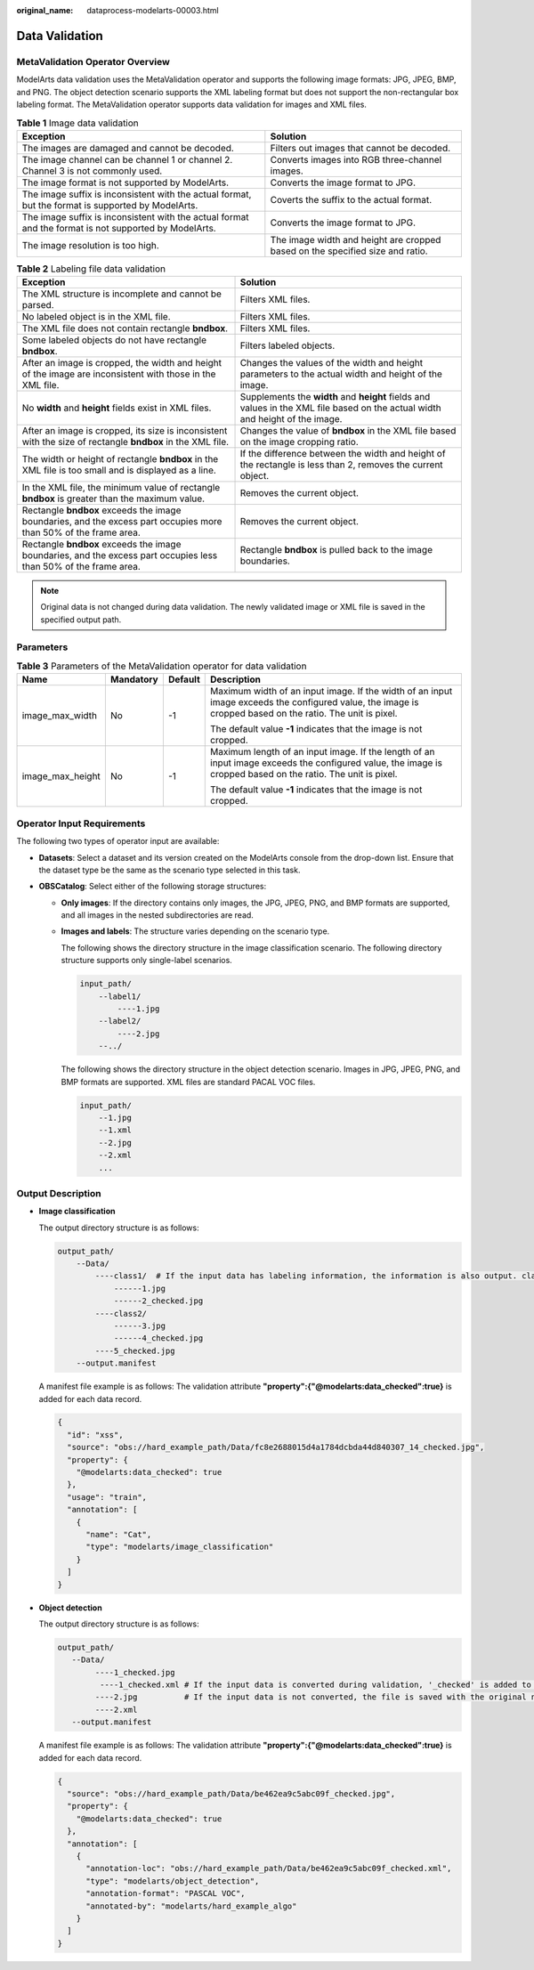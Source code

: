 :original_name: dataprocess-modelarts-00003.html

.. _dataprocess-modelarts-00003:

Data Validation
===============

MetaValidation Operator Overview
--------------------------------

ModelArts data validation uses the MetaValidation operator and supports the following image formats: JPG, JPEG, BMP, and PNG. The object detection scenario supports the XML labeling format but does not support the non-rectangular box labeling format. The MetaValidation operator supports data validation for images and XML files.

.. table:: **Table 1** Image data validation

   +-------------------------------------------------------------------------------------------------------+-------------------------------------------------------------------------------+
   | Exception                                                                                             | Solution                                                                      |
   +=======================================================================================================+===============================================================================+
   | The images are damaged and cannot be decoded.                                                         | Filters out images that cannot be decoded.                                    |
   +-------------------------------------------------------------------------------------------------------+-------------------------------------------------------------------------------+
   | The image channel can be channel 1 or channel 2. Channel 3 is not commonly used.                      | Converts images into RGB three-channel images.                                |
   +-------------------------------------------------------------------------------------------------------+-------------------------------------------------------------------------------+
   | The image format is not supported by ModelArts.                                                       | Converts the image format to JPG.                                             |
   +-------------------------------------------------------------------------------------------------------+-------------------------------------------------------------------------------+
   | The image suffix is inconsistent with the actual format, but the format is supported by ModelArts.    | Coverts the suffix to the actual format.                                      |
   +-------------------------------------------------------------------------------------------------------+-------------------------------------------------------------------------------+
   | The image suffix is inconsistent with the actual format and the format is not supported by ModelArts. | Converts the image format to JPG.                                             |
   +-------------------------------------------------------------------------------------------------------+-------------------------------------------------------------------------------+
   | The image resolution is too high.                                                                     | The image width and height are cropped based on the specified size and ratio. |
   +-------------------------------------------------------------------------------------------------------+-------------------------------------------------------------------------------+

.. table:: **Table 2** Labeling file data validation

   +------------------------------------------------------------------------------------------------------------------+-------------------------------------------------------------------------------------------------------------------------------+
   | Exception                                                                                                        | Solution                                                                                                                      |
   +==================================================================================================================+===============================================================================================================================+
   | The XML structure is incomplete and cannot be parsed.                                                            | Filters XML files.                                                                                                            |
   +------------------------------------------------------------------------------------------------------------------+-------------------------------------------------------------------------------------------------------------------------------+
   | No labeled object is in the XML file.                                                                            | Filters XML files.                                                                                                            |
   +------------------------------------------------------------------------------------------------------------------+-------------------------------------------------------------------------------------------------------------------------------+
   | The XML file does not contain rectangle **bndbox**.                                                              | Filters XML files.                                                                                                            |
   +------------------------------------------------------------------------------------------------------------------+-------------------------------------------------------------------------------------------------------------------------------+
   | Some labeled objects do not have rectangle **bndbox**.                                                           | Filters labeled objects.                                                                                                      |
   +------------------------------------------------------------------------------------------------------------------+-------------------------------------------------------------------------------------------------------------------------------+
   | After an image is cropped, the width and height of the image are inconsistent with those in the XML file.        | Changes the values of the width and height parameters to the actual width and height of the image.                            |
   +------------------------------------------------------------------------------------------------------------------+-------------------------------------------------------------------------------------------------------------------------------+
   | No **width** and **height** fields exist in XML files.                                                           | Supplements the **width** and **height** fields and values in the XML file based on the actual width and height of the image. |
   +------------------------------------------------------------------------------------------------------------------+-------------------------------------------------------------------------------------------------------------------------------+
   | After an image is cropped, its size is inconsistent with the size of rectangle **bndbox** in the XML file.       | Changes the value of **bndbox** in the XML file based on the image cropping ratio.                                            |
   +------------------------------------------------------------------------------------------------------------------+-------------------------------------------------------------------------------------------------------------------------------+
   | The width or height of rectangle **bndbox** in the XML file is too small and is displayed as a line.             | If the difference between the width and height of the rectangle is less than 2, removes the current object.                   |
   +------------------------------------------------------------------------------------------------------------------+-------------------------------------------------------------------------------------------------------------------------------+
   | In the XML file, the minimum value of rectangle **bndbox** is greater than the maximum value.                    | Removes the current object.                                                                                                   |
   +------------------------------------------------------------------------------------------------------------------+-------------------------------------------------------------------------------------------------------------------------------+
   | Rectangle **bndbox** exceeds the image boundaries, and the excess part occupies more than 50% of the frame area. | Removes the current object.                                                                                                   |
   +------------------------------------------------------------------------------------------------------------------+-------------------------------------------------------------------------------------------------------------------------------+
   | Rectangle **bndbox** exceeds the image boundaries, and the excess part occupies less than 50% of the frame area. | Rectangle **bndbox** is pulled back to the image boundaries.                                                                  |
   +------------------------------------------------------------------------------------------------------------------+-------------------------------------------------------------------------------------------------------------------------------+

.. note::

   Original data is not changed during data validation. The newly validated image or XML file is saved in the specified output path.

Parameters
----------

.. table:: **Table 3** Parameters of the MetaValidation operator for data validation

   +------------------+-----------------+-----------------+-------------------------------------------------------------------------------------------------------------------------------------------------------------+
   | Name             | Mandatory       | Default         | Description                                                                                                                                                 |
   +==================+=================+=================+=============================================================================================================================================================+
   | image_max_width  | No              | -1              | Maximum width of an input image. If the width of an input image exceeds the configured value, the image is cropped based on the ratio. The unit is pixel.   |
   |                  |                 |                 |                                                                                                                                                             |
   |                  |                 |                 | The default value **-1** indicates that the image is not cropped.                                                                                           |
   +------------------+-----------------+-----------------+-------------------------------------------------------------------------------------------------------------------------------------------------------------+
   | image_max_height | No              | -1              | Maximum length of an input image. If the length of an input image exceeds the configured value, the image is cropped based on the ratio. The unit is pixel. |
   |                  |                 |                 |                                                                                                                                                             |
   |                  |                 |                 | The default value **-1** indicates that the image is not cropped.                                                                                           |
   +------------------+-----------------+-----------------+-------------------------------------------------------------------------------------------------------------------------------------------------------------+

Operator Input Requirements
---------------------------

The following two types of operator input are available:

-  **Datasets**: Select a dataset and its version created on the ModelArts console from the drop-down list. Ensure that the dataset type be the same as the scenario type selected in this task.
-  **OBSCatalog**: Select either of the following storage structures:

   -  **Only images**: If the directory contains only images, the JPG, JPEG, PNG, and BMP formats are supported, and all images in the nested subdirectories are read.

   -  **Images and labels**: The structure varies depending on the scenario type.

      The following shows the directory structure in the image classification scenario. The following directory structure supports only single-label scenarios.

      .. code-block::

         input_path/
             --label1/
                 ----1.jpg
             --label2/
                 ----2.jpg
             --../

      The following shows the directory structure in the object detection scenario. Images in JPG, JPEG, PNG, and BMP formats are supported. XML files are standard PACAL VOC files.

      .. code-block::

         input_path/
             --1.jpg
             --1.xml
             --2.jpg
             --2.xml
             ...

Output Description
------------------

-  **Image classification**

   The output directory structure is as follows:

   .. code-block::

      output_path/
          --Data/
              ----class1/  # If the input data has labeling information, the information is also output. class1 indicates the labeling class.
                  ------1.jpg
                  ------2_checked.jpg
              ----class2/
                  ------3.jpg
                  ------4_checked.jpg
              ----5_checked.jpg
          --output.manifest

   A manifest file example is as follows: The validation attribute **"property":{"@modelarts:data_checked":true}** is added for each data record.

   .. code-block::

      {
        "id": "xss",
        "source": "obs://hard_example_path/Data/fc8e2688015d4a1784dcbda44d840307_14_checked.jpg",
        "property": {
          "@modelarts:data_checked": true
        },
        "usage": "train",
        "annotation": [
          {
            "name": "Cat",
            "type": "modelarts/image_classification"
          }
        ]
      }

-  **Object detection**

   The output directory structure is as follows:

   .. code-block::

      output_path/
         --Data/
              ----1_checked.jpg
               ----1_checked.xml # If the input data is converted during validation, '_checked' is added to the file name.
              ----2.jpg          # If the input data is not converted, the file is saved with the original name.
              ----2.xml
         --output.manifest

   A manifest file example is as follows: The validation attribute **"property":{"@modelarts:data_checked":true}** is added for each data record.

   .. code-block::

      {
        "source": "obs://hard_example_path/Data/be462ea9c5abc09f_checked.jpg",
        "property": {
          "@modelarts:data_checked": true
        },
        "annotation": [
          {
            "annotation-loc": "obs://hard_example_path/Data/be462ea9c5abc09f_checked.xml",
            "type": "modelarts/object_detection",
            "annotation-format": "PASCAL VOC",
            "annotated-by": "modelarts/hard_example_algo"
          }
        ]
      }
